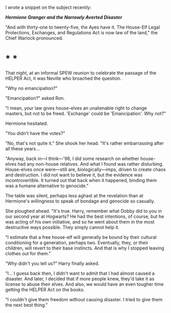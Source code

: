 :PROPERTIES:
:Author: turbinicarpus
:Score: 1
:DateUnix: 1617577183.0
:DateShort: 2021-Apr-05
:END:

I wrote a snippet on the subject recently:

*/Hermione Granger and the Narrowly Averted Disaster/*

"And with thirty-one to twenty-five, the Ayes have it. The House-Elf Legal Protections, Exchanges, and Regulations Act is now law of the land," the Chief Warlock pronounced.

* * *

That night, at an informal SPEW reunion to celebrate the passage of the HELPER Act, it was Neville who broached the question.

"Why no emancipation?"

"Emancipation?" asked Ron.

"I mean, your law gives house-elves an unalienable right to change masters, but not to be freed. 'Exchange' could be 'Emancipation'. Why not?"

Hermione hesitated.

"You didn't have the votes?"

"No, that's not quite it." She shook her head. "It's rather embarrassing after all these years...

"Anyway, back in---I think---'96, I did some research on whether house-elves had any non-house relatives. And what I found was rather disturbing. House-elves once were---still are, biologically---imps, driven to create chaos and destruction. I did not want to believe it, but the evidence was incontrovertible. It turned out that back when it happened, binding them was a humane alternative to genocide."

The table was silent, perhaps less aghast at the revelation than at Hermione's willingness to speak of bondage and genocide so casually.

She ploughed ahead. "It's true. Harry, remember what Dobby did to you in our second year at Hogwarts? He had the best intentions, of course, but he was acting of his own initiative, and so he went about them in the most destructive ways possible. They simply cannot help it.

"I estimate that a free house-elf will generally be bound by their cultural conditioning for a generation, perhaps two. Eventually, they, or their children, will revert to their base instincts. And that is why I stopped leaving clothes out for them."

"Why didn't you tell us?" Harry finally asked.

"I... I guess back then, I didn't want to admit that I had almost caused a disaster. And later, I decided that if more people knew, they'd take it as license to abuse their elves. And also, we would have an even tougher time getting the HELPER Act on the books.

"I couldn't give them freedom without causing disaster. I tried to give them the next best thing."